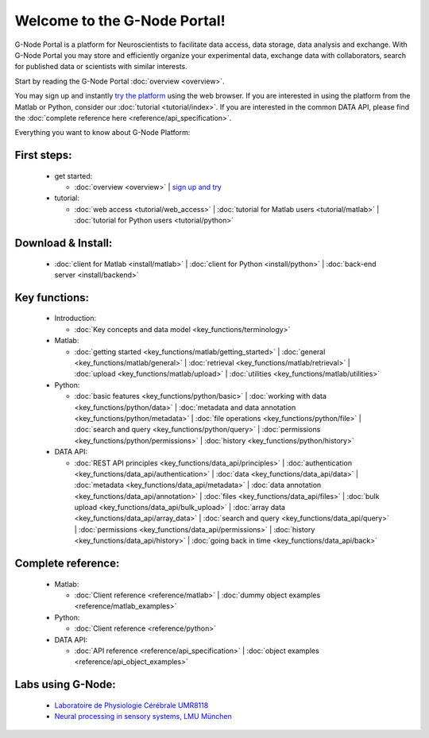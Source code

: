 .. g-node-portal documentation master file, created by
   sphinx-quickstart on Thu Sep 22 17:35:49 2011.
   You can adapt this file completely to your liking, but it should at least
   contain the root `toctree` directive.

*****************************
Welcome to the G-Node Portal!
*****************************

G-Node Portal is a platform for Neuroscientists to facilitate data access, data storage, data analysis and exchange. With G-Node Portal you may store and efficiently organize your experimental data, exchange data with collaborators, search for published data or scientists with similar interests. 

Start by reading the G-Node Portal :doc:`overview <overview>`.

You may sign up and instantly `try the platform <https://portal.g-node.org/data/>`_ using the web browser. If you are interested in using the platform from the Matlab or Python, consider our :doc:`tutorial <tutorial/index>`. If you are interested in the common DATA API, please find the :doc:`complete reference here <reference/api_specification>`.

Everything you want to know about G-Node Platform:

""""""""""""
First steps:
"""""""""""" 
 * get started: 

   * :doc:`overview <overview>` | `sign up and try <https://portal.g-node.org/data/>`_

 * tutorial: 

   * :doc:`web access <tutorial/web_access>` | :doc:`tutorial for Matlab users <tutorial/matlab>` | :doc:`tutorial for Python users <tutorial/python>`

"""""""""""""""""""
Download & Install:
"""""""""""""""""""
 * :doc:`client for Matlab <install/matlab>` | :doc:`client for Python <install/python>` | :doc:`back-end server <install/backend>`

""""""""""""""
Key functions:
""""""""""""""
 * Introduction: 

   * :doc:`Key concepts and data model <key_functions/terminology>`

 * Matlab:

   * :doc:`getting started <key_functions/matlab/getting_started>` | :doc:`general <key_functions/matlab/general>` | :doc:`retrieval <key_functions/matlab/retrieval>` | :doc:`upload <key_functions/matlab/upload>` | :doc:`utilities <key_functions/matlab/utilities>`

 * Python: 

   * :doc:`basic features <key_functions/python/basic>` | :doc:`working with data <key_functions/python/data>` | :doc:`metadata and data annotation <key_functions/python/metadata>` | :doc:`file operations <key_functions/python/file>` | :doc:`search and query <key_functions/python/query>` | :doc:`permissions <key_functions/python/permissions>` | :doc:`history <key_functions/python/history>`

 * DATA API: 

   * :doc:`REST API principles <key_functions/data_api/principles>` | :doc:`authentication <key_functions/data_api/authentication>` | :doc:`data <key_functions/data_api/data>` | :doc:`metadata <key_functions/data_api/metadata>` | :doc:`data annotation <key_functions/data_api/annotation>` | :doc:`files <key_functions/data_api/files>` | :doc:`bulk upload <key_functions/data_api/bulk_upload>` | :doc:`array data <key_functions/data_api/array_data>` | :doc:`search and query <key_functions/data_api/query>` | :doc:`permissions <key_functions/data_api/permissions>` | :doc:`history <key_functions/data_api/history>` | :doc:`going back in time <key_functions/data_api/back>`

"""""""""""""""""""
Complete reference:
"""""""""""""""""""
 * Matlab: 

   * :doc:`Client reference <reference/matlab>` | :doc:`dummy object examples <reference/matlab_examples>`

 * Python: 

   * :doc:`Client reference <reference/python>`

 * DATA API: 

   * :doc:`API reference <reference/api_specification>` | :doc:`object examples <reference/api_object_examples>`

""""""""""""""""""
Labs using G-Node:
""""""""""""""""""
 * `Laboratoire de Physiologie Cérébrale UMR8118 <http://www.biomedicale.univ-paris5.fr/physcerv/>`_
 * `Neural processing in sensory systems, LMU München <http://neuro.bio.lmu.de/research_groups/res-benda_j/index.html>`_


.. 
   toctree::
   :maxdepth: 3

   overview.rst
   tutorial/tutorial_index.rst
   data_api/data_api_index.rst
